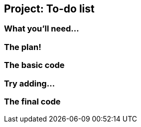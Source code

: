 == Project: To-do list

=== What you'll need...

=== The plan!

=== The basic code

=== Try adding...

=== The final code
